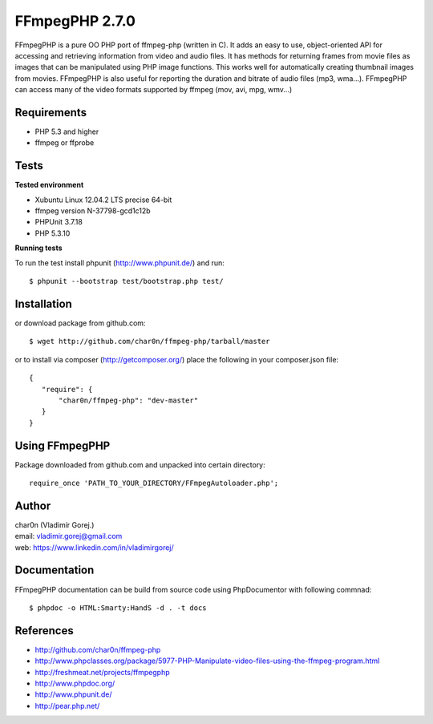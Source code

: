 FFmpegPHP 2.7.0
===============

FFmpegPHP is a pure OO PHP port of ffmpeg-php (written in C). It adds an easy to use,
object-oriented API for accessing and retrieving information from video and audio files.
It has methods for returning frames from movie files as images that can be manipulated
using PHP image functions. This works well for automatically creating thumbnail images from movies.
FFmpegPHP is also useful for reporting the duration and bitrate of audio files (mp3, wma...).
FFmpegPHP can access many of the video formats supported by ffmpeg (mov, avi, mpg, wmv...) 


Requirements
------------

- PHP 5.3 and higher
- ffmpeg or ffprobe


Tests
-----

**Tested environment**

- Xubuntu Linux 12.04.2 LTS precise 64-bit
- ffmpeg version N-37798-gcd1c12b
- PHPUnit 3.7.18
- PHP 5.3.10


**Running tests**

To run the test install phpunit (http://www.phpunit.de/) and run: ::

 $ phpunit --bootstrap test/bootstrap.php test/


Installation
------------

or download package from github.com: ::

 $ wget http://github.com/char0n/ffmpeg-php/tarball/master

or to install via composer (http://getcomposer.org/) place the following in your composer.json file: ::

 {
    "require": {
        "char0n/ffmpeg-php": "dev-master"
    }
 }


Using FFmpegPHP
---------------

Package downloaded from github.com and unpacked into certain directory: ::

 require_once 'PATH_TO_YOUR_DIRECTORY/FFmpegAutoloader.php';
 

Author
------

| char0n (Vladimír Gorej.)
| email: vladimir.gorej@gmail.com
| web: https://www.linkedin.com/in/vladimirgorej/

Documentation
-------------

FFmpegPHP documentation can be build from source code 
using PhpDocumentor with following commnad: ::

 $ phpdoc -o HTML:Smarty:HandS -d . -t docs


References
----------

- http://github.com/char0n/ffmpeg-php
- http://www.phpclasses.org/package/5977-PHP-Manipulate-video-files-using-the-ffmpeg-program.html
- http://freshmeat.net/projects/ffmpegphp
- http://www.phpdoc.org/
- http://www.phpunit.de/
- http://pear.php.net/
